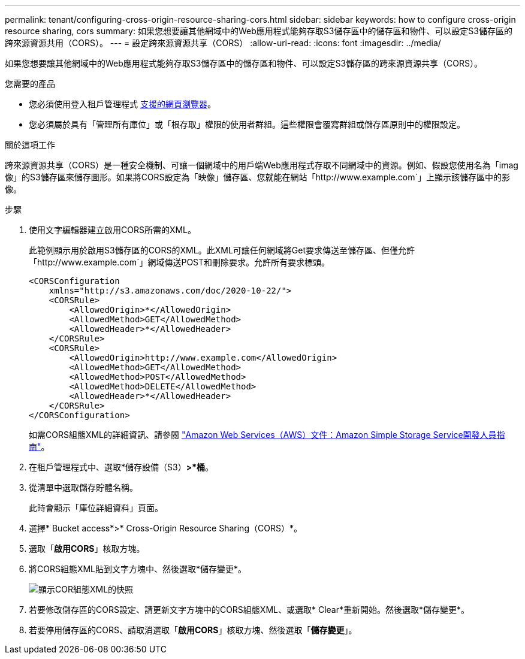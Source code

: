 ---
permalink: tenant/configuring-cross-origin-resource-sharing-cors.html 
sidebar: sidebar 
keywords: how to configure cross-origin resource sharing, cors 
summary: 如果您想要讓其他網域中的Web應用程式能夠存取S3儲存區中的儲存區和物件、可以設定S3儲存區的跨來源資源共用（CORS）。 
---
= 設定跨來源資源共享（CORS）
:allow-uri-read: 
:icons: font
:imagesdir: ../media/


[role="lead"]
如果您想要讓其他網域中的Web應用程式能夠存取S3儲存區中的儲存區和物件、可以設定S3儲存區的跨來源資源共享（CORS）。

.您需要的產品
* 您必須使用登入租戶管理程式 xref:../admin/web-browser-requirements.adoc[支援的網頁瀏覽器]。
* 您必須屬於具有「管理所有庫位」或「根存取」權限的使用者群組。這些權限會覆寫群組或儲存區原則中的權限設定。


.關於這項工作
跨來源資源共享（CORS）是一種安全機制、可讓一個網域中的用戶端Web應用程式存取不同網域中的資源。例如、假設您使用名為「imag像」的S3儲存區來儲存圖形。如果將CORS設定為「映像」儲存區、您就能在網站「http://www.example.com`」上顯示該儲存區中的影像。

.步驟
. 使用文字編輯器建立啟用CORS所需的XML。
+
此範例顯示用於啟用S3儲存區的CORS的XML。此XML可讓任何網域將Get要求傳送至儲存區、但僅允許「+http://www.example.com+`」網域傳送POST和刪除要求。允許所有要求標頭。

+
[listing]
----
<CORSConfiguration
    xmlns="http://s3.amazonaws.com/doc/2020-10-22/">
    <CORSRule>
        <AllowedOrigin>*</AllowedOrigin>
        <AllowedMethod>GET</AllowedMethod>
        <AllowedHeader>*</AllowedHeader>
    </CORSRule>
    <CORSRule>
        <AllowedOrigin>http://www.example.com</AllowedOrigin>
        <AllowedMethod>GET</AllowedMethod>
        <AllowedMethod>POST</AllowedMethod>
        <AllowedMethod>DELETE</AllowedMethod>
        <AllowedHeader>*</AllowedHeader>
    </CORSRule>
</CORSConfiguration>
----
+
如需CORS組態XML的詳細資訊、請參閱 http://docs.aws.amazon.com/AmazonS3/latest/dev/Welcome.html["Amazon Web Services（AWS）文件：Amazon Simple Storage Service開發人員指南"^]。

. 在租戶管理程式中、選取*儲存設備（S3）*>*桶*。
. 從清單中選取儲存貯體名稱。
+
此時會顯示「庫位詳細資料」頁面。

. 選擇* Bucket access*>* Cross-Origin Resource Sharing（CORS）*。
. 選取「*啟用CORS*」核取方塊。
. 將CORS組態XML貼到文字方塊中、然後選取*儲存變更*。
+
image::../media/cors_configuration_xml.png[顯示COR組態XML的快照]

. 若要修改儲存區的CORS設定、請更新文字方塊中的CORS組態XML、或選取* Clear*重新開始。然後選取*儲存變更*。
. 若要停用儲存區的CORS、請取消選取「*啟用CORS*」核取方塊、然後選取「*儲存變更*」。

